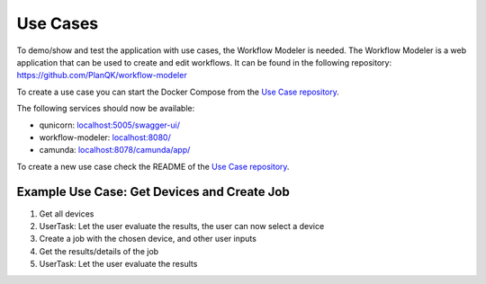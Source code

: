 Use Cases
=========

To demo/show and test the application with use cases, the Workflow Modeler is needed.
The Workflow Modeler is a web application that can be used to create and edit workflows.
It can be found in the following repository: https://github.com/PlanQK/workflow-modeler

To create a use case you can start the Docker Compose from the `Use Case repository <https://github.com/SeQuenC-Consortium/SeQuenC-UseCases/>`_.

The following services should now be available:

* qunicorn: `localhost:5005/swagger-ui/ <http://localhost:5005/swagger-ui/>`_
* workflow-modeler: `localhost:8080/ <http://localhost:8080/>`_
* camunda: `localhost:8078/camunda/app/ <http://localhost:8078/camunda/app/>`_

To create a new use case check the README of the `Use Case repository <https://github.com/SeQuenC-Consortium/SeQuenC-UseCases/>`_.

Example Use Case: Get Devices and Create Job
--------------------------------------------

1. Get all devices
2. UserTask: Let the user evaluate the results, the user can now select a device
3. Create a job with the chosen device, and other user inputs
4. Get the results/details of the job
5. UserTask: Let the user evaluate the results

.. image:: ../resources/images/use_case_1_bpmn.JPG

